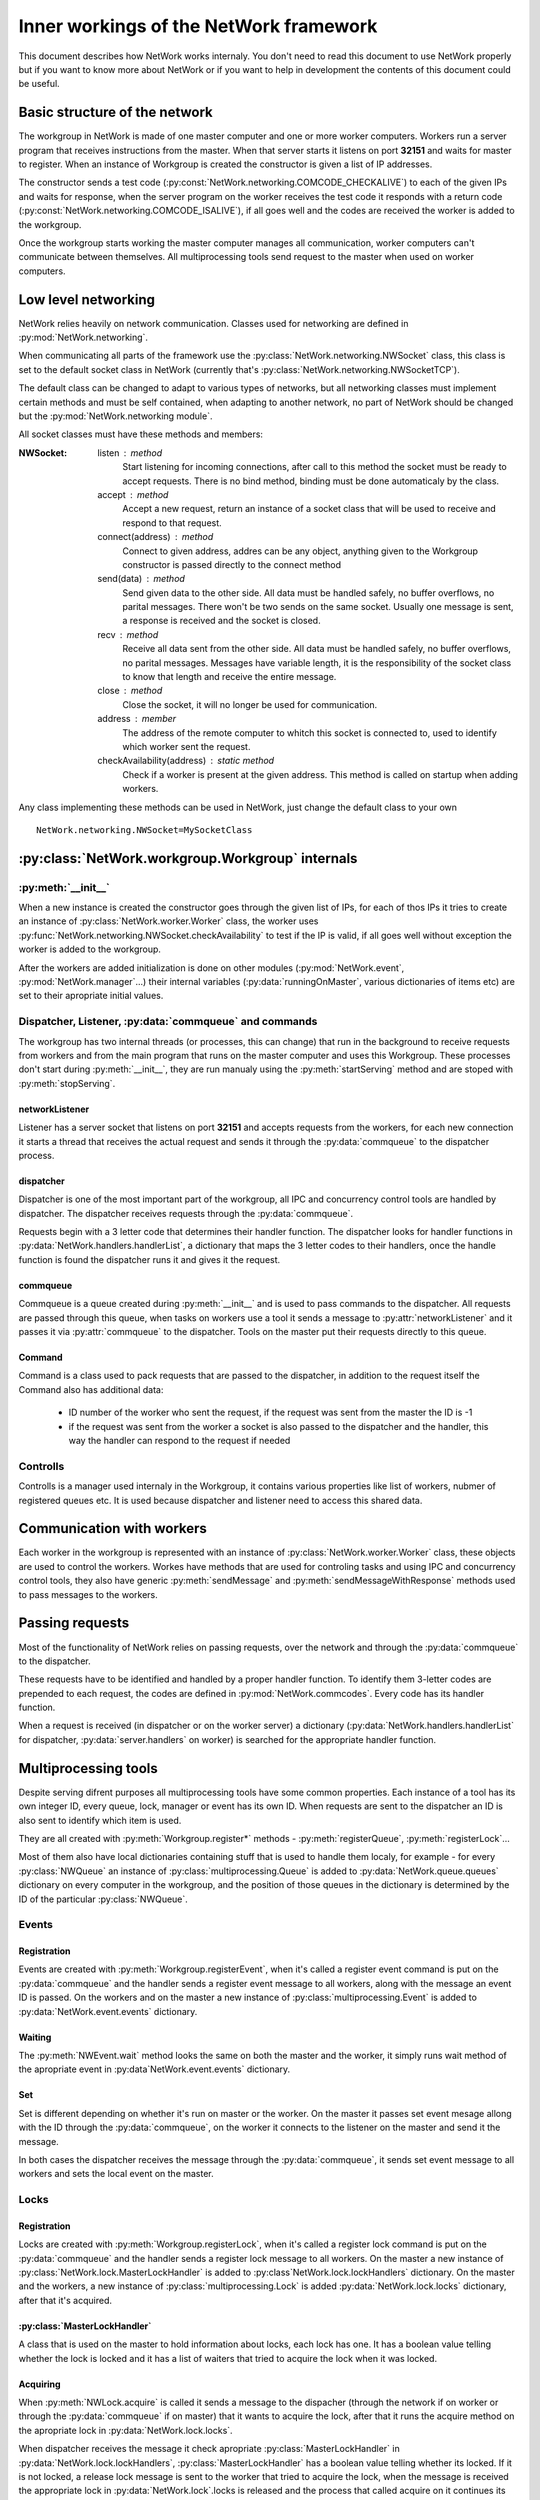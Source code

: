 Inner workings of the NetWork framework
***************************************

This document describes how NetWork works internaly. You don't need to read this document to use NetWork properly but if you want to know more about NetWork or if you want to help in development the contents of this document could be useful.

Basic structure of the network
##############################

The workgroup in NetWork is made of one master computer and one or more worker computers.  Workers run a server program that receives instructions from the master. When that server starts it listens on port **32151** and waits for master to register.
When an instance of Workgroup is created the constructor is given a list of IP addresses. 

The constructor sends a test code (:py:const:`NetWork.networking.COMCODE_CHECKALIVE`) to each of the given IPs and waits for response, when the server program on the worker receives the test code it responds with a return code (:py:const:`NetWork.networking.COMCODE_ISALIVE`), if all goes well and the codes are received the worker is added to the workgroup.

Once the workgroup starts working the master computer manages all communication, worker computers can't communicate between themselves. All multiprocessing tools send request to the master when used on worker computers.

Low level networking
####################

NetWork relies heavily on network communication. Classes used for networking are defined in :py:mod:`NetWork.networking`.

When communicating all parts of the framework use the :py:class:`NetWork.networking.NWSocket` class, this class is set to the default socket class in NetWork (currently that's :py:class:`NetWork.networking.NWSocketTCP`). 

The default class can be changed to adapt to various types of networks, but all networking classes must implement certain methods and must be self contained, when adapting to another network, no part of NetWork should be changed but the :py:mod:`NetWork.networking module`.

All socket classes must have these methods and members:

:NWSocket:
  
  listen : method
    Start listening for incoming connections, after call to this method the socket must be ready to accept requests. There is no bind method, binding must be done automaticaly by the class.

  accept : method
    Accept a new request, return an instance of a socket class that will be used to receive and respond to that request.

  connect(address) : method
  	Connect to given address, addres can be any object, anything given to the Workgroup constructor is passed directly to the connect method

  send(data) : method
    Send given data to the other side. All data must be handled safely, no buffer overflows, no parital messages. There won't be two sends on the same socket. Usually one message is sent, a response is received and the socket is closed.

  recv : method
    Receive all data sent from the other side. All data must be handled safely, no buffer overflows, no parital messages. Messages have variable length, it is the responsibility of the socket class to know that length and receive the entire message.

  close : method
    Close the socket, it will no longer be used for communication.

  address : member
  	The address of the remote computer to whitch this socket is connected to, used to identify which worker sent the request.

  checkAvailability(address) : static method
  	Check if a worker is present at the given address. This method is called on startup when adding workers.

Any class implementing these methods can be used in NetWork, just change the default class to your own
::

	NetWork.networking.NWSocket=MySocketClass
	
:py:class:`NetWork.workgroup.Workgroup` internals
#################################################


:py:meth:`__init__`
-------------------
When a new instance is created the constructor goes through the given list of IPs, for each of thos IPs it tries to create an instance of :py:class:`NetWork.worker.Worker` class, the worker uses :py:func:`NetWork.networking.NWSocket.checkAvailability` to test if the IP is valid, if all goes well without exception the worker is added to the workgroup.

After the workers are added initialization is done on other modules (:py:mod:`NetWork.event`, :py:mod:`NetWork.manager`...) their internal variables (:py:data:`runningOnMaster`, various dictionaries of items etc) are set to their apropriate initial values.

Dispatcher, Listener, :py:data:`commqueue` and commands
-------------------------------------------------------
The workgroup has two internal threads (or processes, this can change) that run in the background to receive requests from workers and from the main program that runs on the master computer and uses this Workgroup. These processes don't start during :py:meth:`__init__`, they are run manualy using the :py:meth:`startServing` method and are stoped with :py:meth:`stopServing`.

networkListener
===============
Listener has a server socket that listens on port **32151** and accepts requests from the workers, for each new connection it starts a thread that receives the actual request and sends it through the :py:data:`commqueue` to the dispatcher process.

dispatcher
==========
Dispatcher is one of the most important part of the workgroup, all IPC and concurrency control tools are handled by dispatcher. The dispatcher receives requests through the :py:data:`commqueue`.

Requests begin with a 3 letter code that determines their handler function. The dispatcher looks for handler functions in :py:data:`NetWork.handlers.handlerList`, a dictionary that maps the 3 letter codes to their handlers, once the handle function is found the dispatcher runs it and gives it the request.

commqueue
=========
Commqueue is a queue created during :py:meth:`__init__` and is used to pass commands to the dispatcher. All requests are passed through this queue, when tasks on workers use a tool it sends a message to :py:attr:`networkListener` and it passes it via :py:attr:`commqueue` to the dispatcher. Tools on the master put their requests directly to this queue.

Command
=======
Command is a class used to pack requests that are passed to the dispatcher, in addition to the request itself the Command also has additional data:
  
  * ID number of the worker who sent the request, if the request was sent from the master the ID is -1
  * if the request was sent from the worker a socket is also passed to the dispatcher and the handler, this way the handler can respond to the request if needed
  

Controlls
---------
Controlls is a manager used internaly in the Workgroup, it contains various properties like list of workers, nubmer of registered queues etc. It is used because dispatcher and listener need to access this shared data.

Communication with workers
##############################
Each worker in the workgroup is represented with an instance of :py:class:`NetWork.worker.Worker` class, these objects are used to control the workers. Workes have methods that are used for controling tasks and using IPC and concurrency control tools, they also have generic :py:meth:`sendMessage` and :py:meth:`sendMessageWithResponse` methods used to pass messages to the workers.

Passing requests
################
Most of the functionality of NetWork relies on passing requests, over the network and through the :py:data:`commqueue` to the dispatcher.

These requests have to be identified and handled by a proper handler function. To identify them 3-letter codes are prepended to each request, the codes are defined in :py:mod:`NetWork.commcodes`. Every code has its handler function.

When a request is received (in dispatcher or on the worker server) a dictionary (:py:data:`NetWork.handlers.handlerList` for dispatcher, :py:data:`server.handlers` on worker) is searched for the appropriate handler function.

Multiprocessing tools
#####################
Despite serving difrent purposes all multiprocessing tools have some common properties. 
Each instance of a tool has its own integer ID, every queue, lock, manager or event has its own ID. When requests are sent to the dispatcher an ID is also sent to identify which item is used.

They are all created with :py:meth:`Workgroup.register*` methods - :py:meth:`registerQueue`, :py:meth:`registerLock`...

Most of them also have local dictionaries containing stuff that is used to handle them localy, for example - for every :py:class:`NWQueue` an instance of :py:class:`multiprocessing.Queue` is added to :py:data:`NetWork.queue.queues` dictionary on every computer in the workgroup, and the position of those queues in the dictionary is determined by the ID of the particular :py:class:`NWQueue`.

Events
------
Registration
============
Events are created with :py:meth:`Workgroup.registerEvent`, when it's called a register event command is put on the :py:data:`commqueue` and the handler sends a register event message to all workers, along with the message an event ID is passed. On the workers and on the master a new instance of :py:class:`multiprocessing.Event` is added to :py:data:`NetWork.event.events` dictionary.

Waiting
=======
The :py:meth:`NWEvent.wait` method looks the same on both the master and the worker, it simply runs wait method of the apropriate event in :py:data`NetWork.event.events` dictionary.

Set
===
Set is different depending on whether it's run on master or the worker. On the master it passes set event mesage allong with the ID through the :py:data:`commqueue`, on the worker it connects to the listener on the master and send it the message.

In both cases the dispatcher receives the message through the :py:data:`commqueue`, it sends set event message to all workers and sets the local event on the  master.

Locks
-----
Registration
============
Locks are created with :py:meth:`Workgroup.registerLock`, when it's called a register lock command is put on the :py:data:`commqueue` and the handler sends a register lock message to all workers. On the master a new instance of :py:class:`NetWork.lock.MasterLockHandler` is added to :py:class`NetWork.lock.lockHandlers` dictionary. On the master and the workers, a new instance of :py:class:`multiprocessing.Lock` is added :py:data:`NetWork.lock.locks` dictionary, after that it's acquired.

:py:class:`MasterLockHandler`
=============================
A class that is used on the master to hold information about locks, each lock has one. It has a boolean value telling whether the lock is locked and it has a list of waiters that tried to acquire the lock when it was locked.

Acquiring
=========
When :py:meth:`NWLock.acquire` is called it sends a message to the dispacher (through the network if on worker or through the :py:data:`commqueue` if on master) that it wants to acquire the lock, after that it runs the acquire method on the apropriate lock in :py:data:`NetWork.lock.locks`.

When dispatcher receives the message it check apropriate :py:class:`MasterLockHandler` in :py:data:`NetWork.lock.lockHandlers`, :py:class:`MasterLockHandler` has a boolean value telling whether its locked. If it is not locked, a release lock message is sent to the worker that tried to acquire the lock, when the message is received the appropriate lock in :py:data:`NetWork.lock`.locks is released and the process that called acquire on it continues its work. 

If the master called acquire and the lock is unlocked then a lock in :py:data:`NetWork.lock.locks` on the master is released. 

If :py:class:`MasterLockHandler` is locked the requester ID is added to the waiting list until the lock is released.

Releasing
=========
A message is sent to the dispatcher (network or :py:data:`commqueue`) to release the lock. When releasing it checks the waiter list in :py:class:`MasterLockHandler`, if there are waiters it gets the ID of the first one, if the ID is -1 (master ID) the local lock on :py:data:`NetWork.lock.locks` is released for other IDs a message is sent to the worker to release the lock, when the worker receives the message it releases the required lock.

Managers
--------
Registration
============
Managers are created with :py:meth:`Workgroup.registerManager`. A message is sent through the :py:data:`commqueue` and a new   :py:class:`multiprocessing.manager.dict` is added to :py:data:`NetWork.mananager.managers` on the master, no registration is performed on the workers.

Setting items
=============
When :py:meth:`NWManager.setItem` is called a request is sent to the dispatcher (network or :py:data:`commqueue`) with the manager ID, item key and the new value, when the dispatcher receives the message it sets that item to a new value on the local manager in :py:data:`NetWork.manager.managers`

Getting items
=============
If :py:meth:`NWManager.getItem` is called on the master it simply reads it from :py:data:`NetWork.manager.managers`. If it's called on the worker it sends the request over the network and the dispatcher responds with the value of that item through the same socket.

Queues
------
Registration
============
Queues are created with :py:meth:`Workgroup.registerQueue`, a message is sent through the :py:data:`commqueue`. On the master and the workers a new instance of :py:class:`multiprocessing.Queue` is added to :py:data:`NetWork.queue.queues` dictionary. On the master a new instance of :py:data:`NetWork.queue.MasterQueue` handler is added to :py:data:`NetWork.queue.queueHandlers`.

:py:class:`MasterQueueHandler`
==============================
A class that is used on the master to hold information about queues, each queue has one. It contains two lists, :py:attr:`items` and :py:attr:`waiters`. When an item is put on the queue it's added to the items list, when get is called the requester is added to the waiters list. :py:class:`MasterQueueHandler` has a distribute method that check these lists and if both items and waiters are available it sends the first available item to the first waiter.

Getting items
=============
The worker (or master) sends a get request allong with the queue ID and calls get on the local queue. The dispatcher receives request, adds the worker to the waiter list and calls :py:meth:`distribute`.

Putting items
=============
A put item request is sent to dispatcher (network or :py:data:`commqueue`), it adds that item to the item list on the appropriate :py:class:`MasterQueueHandler`, after adding the item it calls its :py:meth:`distribute` method.

Distribution
============
If the waiters and items list of py:class:`MasterQueueHandler` are not empty it sends the first item from the items list to the first worker on the waiters list, the worker receives the item and puts it to an aprropriate queue in :py:data:`NetWork.queue.queues`, it the waiter is master dispatcher just puts the item on a local queue in :py:data:`NetWork.queue.queues`.
